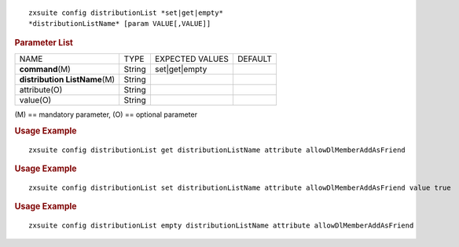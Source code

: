 
::

   zxsuite config distributionList *set|get|empty*
   *distributionListName* [param VALUE[,VALUE]]

.. rubric:: Parameter List

+-----------------+-----------------+-----------------+-----------------+
| NAME            | TYPE            | EXPECTED VALUES | DEFAULT         |
+-----------------+-----------------+-----------------+-----------------+
|**command**\ (M) | String          | set|get|empty   |                 |
+-----------------+-----------------+-----------------+-----------------+
| **distribution  | String          |                 |                 |
| ListName**\ (M) |                 |                 |                 |
+-----------------+-----------------+-----------------+-----------------+
| attribute(O)    | String          |                 |                 |
+-----------------+-----------------+-----------------+-----------------+
| value(O)        | String          |                 |                 |
+-----------------+-----------------+-----------------+-----------------+

\(M) == mandatory parameter, (O) == optional parameter

.. rubric:: Usage Example

::

   zxsuite config distributionList get distributionListName attribute allowDlMemberAddAsFriend

.. rubric:: Usage Example

::

   zxsuite config distributionList set distributionListName attribute allowDlMemberAddAsFriend value true

.. rubric:: Usage Example

::

   zxsuite config distributionList empty distributionListName attribute allowDlMemberAddAsFriend

